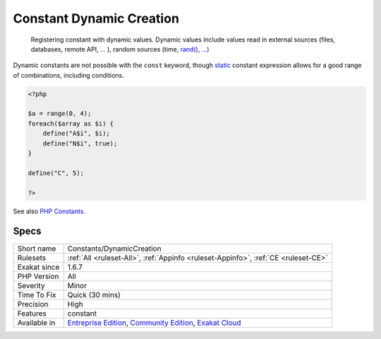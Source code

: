 .. _constants-dynamiccreation:

.. _constant-dynamic-creation:

Constant Dynamic Creation
+++++++++++++++++++++++++

  Registering constant with dynamic values. Dynamic values include values read in external sources (files, databases, remote API, `... <https://www.php.net/manual/en/functions.arguments.php#functions.variable-arg-list>`_ ), random sources (time, `rand() <https://www.php.net/rand>`_, `...) <https://www.php.net/manual/en/functions.arguments.php#functions.variable-arg-list>`_

Dynamic constants are not possible with the ``const`` keyword, though `static <https://www.php.net/manual/en/language.oop5.static.php>`_ constant expression allows for a good range of combinations, including conditions. 


.. code-block:: php
   
   <?php
   
   $a = range(0, 4);
   foreach($array as $i) {
       define("A$i", $i);
       define("N$i", true);
   }
   
   define("C", 5);
   
   ?>

See also `PHP Constants <https://www.php.net/manual/en/language.constants.php>`_.


Specs
_____

+--------------+-----------------------------------------------------------------------------------------------------------------------------------------------------------------------------------------+
| Short name   | Constants/DynamicCreation                                                                                                                                                               |
+--------------+-----------------------------------------------------------------------------------------------------------------------------------------------------------------------------------------+
| Rulesets     | :ref:`All <ruleset-All>`, :ref:`Appinfo <ruleset-Appinfo>`, :ref:`CE <ruleset-CE>`                                                                                                      |
+--------------+-----------------------------------------------------------------------------------------------------------------------------------------------------------------------------------------+
| Exakat since | 1.6.7                                                                                                                                                                                   |
+--------------+-----------------------------------------------------------------------------------------------------------------------------------------------------------------------------------------+
| PHP Version  | All                                                                                                                                                                                     |
+--------------+-----------------------------------------------------------------------------------------------------------------------------------------------------------------------------------------+
| Severity     | Minor                                                                                                                                                                                   |
+--------------+-----------------------------------------------------------------------------------------------------------------------------------------------------------------------------------------+
| Time To Fix  | Quick (30 mins)                                                                                                                                                                         |
+--------------+-----------------------------------------------------------------------------------------------------------------------------------------------------------------------------------------+
| Precision    | High                                                                                                                                                                                    |
+--------------+-----------------------------------------------------------------------------------------------------------------------------------------------------------------------------------------+
| Features     | constant                                                                                                                                                                                |
+--------------+-----------------------------------------------------------------------------------------------------------------------------------------------------------------------------------------+
| Available in | `Entreprise Edition <https://www.exakat.io/entreprise-edition>`_, `Community Edition <https://www.exakat.io/community-edition>`_, `Exakat Cloud <https://www.exakat.io/exakat-cloud/>`_ |
+--------------+-----------------------------------------------------------------------------------------------------------------------------------------------------------------------------------------+


